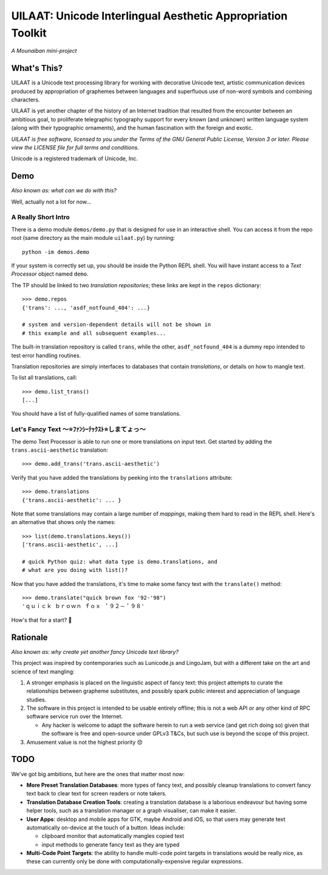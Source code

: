 UILAAT: Unicode Interlingual Aesthetic Appropriation Toolkit
------------------------------------------------------------

*A Mounaiban mini-project*

What's This?
============
UILAAT is a Unicode text processing library for working with decorative
Unicode text, artistic communication devices produced by appropriation
of graphemes between languages and superfluous use of non-word symbols
and combining characters.

UILAAT is yet another chapter of the history of an Internet tradition
that resulted from the encounter between an ambitious goal, to
proliferate telegraphic typography support for every known (and unknown)
written language system (along with their typographic ornaments), and
the human fascination with the foreign and exotic.

*UILAAT is free software, licensed to you under the Terms of the GNU
General Public License, Version 3 or later. Please view the LICENSE file
for full terms and conditions.*

Unicode is a registered trademark of Unicode, Inc.

Demo
====
*Also known as: what can we do with this?*

Well, actually not a lot for now...

A Really Short Intro
~~~~~~~~~~~~~~~~~~~~
There is a demo module ``demos/demo.py`` that is designed for use in
an interactive shell. You can access it from the repo root (same
directory as the main module ``uilaat.py``) by running:

::

    python -im demos.demo

If your system is correctly set up, you should be inside the Python
REPL shell. You will have instant access to a *Text Processor* object
named ``demo``.

The TP should be linked to two *translation repositories*; these links
are kept in the ``repos`` dictionary:

::

    >>> demo.repos
    {'trans': ..., 'asdf_notfound_404': ...}

    # system and version-dependent details will not be shown in
    # this example and all subsequent examples...

The built-in translation repository is called ``trans``, while the other,
``asdf_notfound_404`` is a dummy repo intended to test error handling
routines.

Translation repositories are simply interfaces to databases that contain
*translations*, or details on how to mangle text.

To list all translations, call:

::

    >>> demo.list_trans()
    [...]

You should have a list of fully-qualified names of some translations.

Let's Fancy Text 〜⭐ﾌｧﾝｼｰﾃｯｸｽﾄ⭐しまてょっ〜
~~~~~~~~~~~~~~~~~~~~~~~~~~~~~~~~~~~~~~~~~~~~~
The demo Text Processor is able to run one or more translations on
input text. Get started by adding the ``trans.ascii-aesthetic``
translation:

::

    >>> demo.add_trans('trans.ascii-aesthetic')

Verify that you have added the translations by peeking into the
``translations`` attribute:

::

    >>> demo.translations
    {'trans.ascii-aesthetic': ... }

Note that some translations may contain a large number of *mappings*,
making them hard to read in the REPL shell. Here's an alternative that
shows only the names:

::

    >>> list(demo.translations.keys())
    ['trans.ascii-aesthetic', ...]

    # quick Python quiz: what data type is demo.translations, and
    # what are you doing with list()?

Now that you have added the translations, it's time to make some fancy
text with the ``translate()`` method:

::

    >>> demo.translate("quick brown fox '92-'98")
    'ｑｕｉｃｋ ｂｒｏｗｎ ｆｏｘ ＇９２－＇９８'

How's that for a start? 🦊

Rationale
=========
*Also known as: why create yet another fancy Unicode text library?*

This project was inspired by contemporaries such as Lunicode.js and
LingoJam, but with a different take on the art and science of text
mangling:

1. A stronger emphasis is placed on the linguistic aspect of fancy text:
   this project attempts to curate the relationships between grapheme
   substitutes, and possibly spark public interest and appreciation of
   language studies.

2. The software in this project is intended to be usable entirely
   offline; this is not a web API or any other kind of RPC software
   service run over the Internet.

   * Any hacker is welcome to adapt the software herein to run a
     web service (and get rich doing so) given that the software is
     free and open-source under GPLv3 T&Cs, but such use is beyond
     the scope of this project.

3. Amusement value is not the highest priority 😞

TODO
====
We've got big ambitions, but here are the ones that matter most now:

* **More Preset Translation Databases**: more types of fancy text,
  and possibly cleanup translations to convert fancy text back to
  clear text for screen readers or note takers.

* **Translation Database Creation Tools**: creating a translation
  database is a laborious endeavour but having some helper tools,
  such as a translation manager or a graph visualiser, can make it
  easier.

* **User Apps**: desktop and mobile apps for GTK, maybe Android and
  iOS, so that users may generate text automatically on-device at the
  touch of a button. Ideas include:

  * clipboard monitor that automatically mangles copied text

  * input methods to generate fancy text as they are typed

* **Multi-Code Point Targets**: the ability to handle multi-code point
  targets in translations would be really nice, as these can currently
  only be done with computationally-expensive regular expressions.

